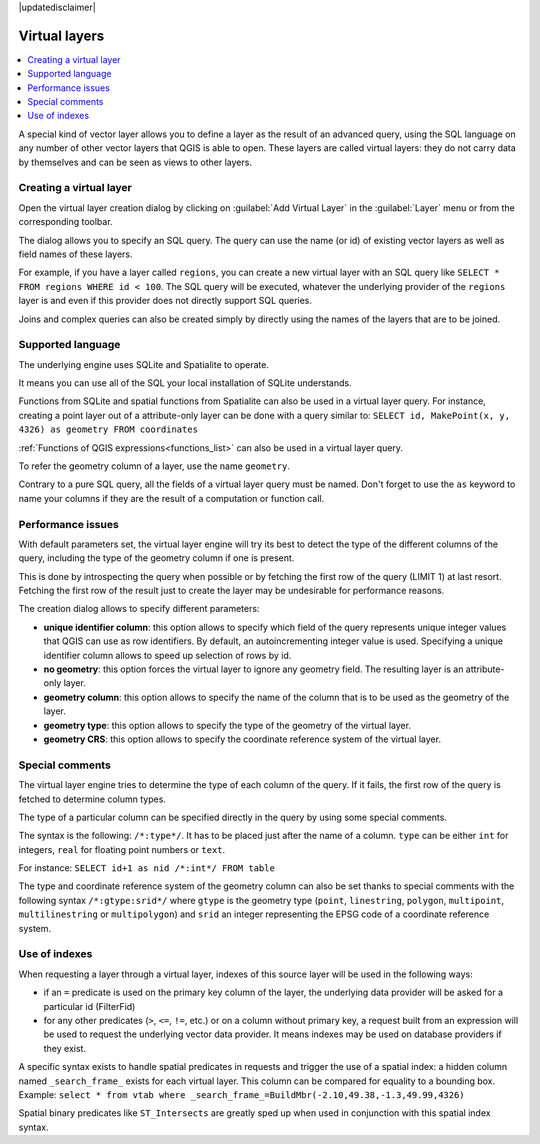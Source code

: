 |updatedisclaimer|

.. index:: Virtual_Layers

.. _vector_virtual_layers:

Virtual layers
==============

.. contents::
   :local:

A special kind of vector layer allows you to define a layer as the result of an
advanced query, using the SQL language on any number of other vector layers that
QGIS is able to open. These layers are called virtual layers: they do not carry
data by themselves and can be seen as views to other layers.

Creating a virtual layer
------------------------

Open the virtual layer creation dialog by clicking on 
:guilabel:`Add Virtual Layer` in the :guilabel:`Layer` menu or from the 
corresponding toolbar.

The dialog allows you to specify an SQL query. The query can use the name (or
id) of existing vector layers as well as field names of these layers.

For example, if you have a layer called ``regions``, you can create a new 
virtual layer with an SQL query like ``SELECT * FROM regions WHERE id < 100``.
The SQL query will be executed, whatever the underlying provider of the 
``regions`` layer is and even if this provider does not directly support SQL 
queries.

Joins and complex queries can also be created simply by directly using the 
names of the layers that are to be joined.

Supported language
------------------

The underlying engine uses SQLite and Spatialite to operate.

It means you can use all of the SQL your local installation of SQLite 
understands.

Functions from SQLite and spatial functions from Spatialite
can also be used in a virtual layer query. For instance, creating a point
layer out of a attribute-only layer can be done with a query similar to:
``SELECT id, MakePoint(x, y, 4326) as geometry FROM coordinates``

:ref:`Functions of QGIS expressions<functions_list>` can also be used in a 
virtual layer query.

To refer the geometry column of a layer, use the name ``geometry``.

Contrary to a pure SQL query, all the fields of a virtual layer query must 
be named. Don't forget to use the ``as`` keyword to name your columns if they 
are the result of a computation or function call.

Performance issues
------------------

With default parameters set, the virtual layer engine will try its best to 
detect the type of the different columns of the query, including the type of the
geometry column if one is present.

This is done by introspecting the query when possible or by fetching the first 
row of the query (LIMIT 1) at last resort.
Fetching the first row of the result just to create the layer may be undesirable 
for performance reasons.

The creation dialog allows to specify different parameters:

* **unique identifier column**: this option allows to specify which field of 
  the query represents unique integer values that QGIS can use as row 
  identifiers. By default, an autoincrementing integer value is used. 
  Specifying a unique identifier column allows to speed up selection of rows by
  id.

* **no geometry**: this option forces the virtual layer to ignore any geometry 
  field. The resulting layer is an attribute-only layer.

* **geometry column**: this option allows to specify the name of the column 
  that is to be used as the geometry of the layer.

* **geometry type**: this option allows to specify the type of the geometry of 
  the virtual layer.

* **geometry CRS**: this option allows to specify the coordinate reference 
  system of the virtual layer.

Special comments
----------------

The virtual layer engine tries to determine the type of each column of the 
query. If it fails, the first row of the query is fetched to determine 
column types.

The type of a particular column can be specified directly in the query by 
using some special comments.

The syntax is the following: ``/*:type*/``. It has to be placed just after
the name of a column. ``type`` can be either ``int`` for integers, ``real`` 
for floating point numbers or ``text``.

For instance:
``SELECT id+1 as nid /*:int*/ FROM table``

The type and coordinate reference system of the geometry column can also be set
thanks to special comments with the following syntax ``/*:gtype:srid*/`` where 
``gtype`` is the geometry type (``point``, ``linestring``, ``polygon``,
``multipoint``, ``multilinestring`` or ``multipolygon``) and ``srid`` an 
integer representing the EPSG code of a coordinate reference system.

Use of indexes
--------------

When requesting a layer through a virtual layer, indexes of this source layer 
will be used in the following ways:

* if an ``=`` predicate is used on the primary key column of the layer, the 
  underlying data provider will be asked for a particular id (FilterFid)

* for any other predicates (``>``, ``<=``, ``!=``, etc.) or on a column without
  primary key, a request built from an expression will be used to request the 
  underlying vector data provider. It means indexes may be used on database
  providers if they exist.

A specific syntax exists to handle spatial predicates in requests and trigger 
the use of a spatial index: a hidden column named ``_search_frame_`` exists
for each virtual layer. This column can be compared for equality to a bounding 
box. Example:
``select * from vtab where _search_frame_=BuildMbr(-2.10,49.38,-1.3,49.99,4326)``

Spatial binary predicates like ``ST_Intersects`` are greatly sped up when used 
in conjunction with this spatial index syntax.

